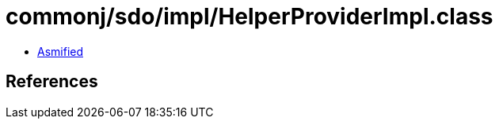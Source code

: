 = commonj/sdo/impl/HelperProviderImpl.class

 - link:HelperProviderImpl-asmified.java[Asmified]

== References

